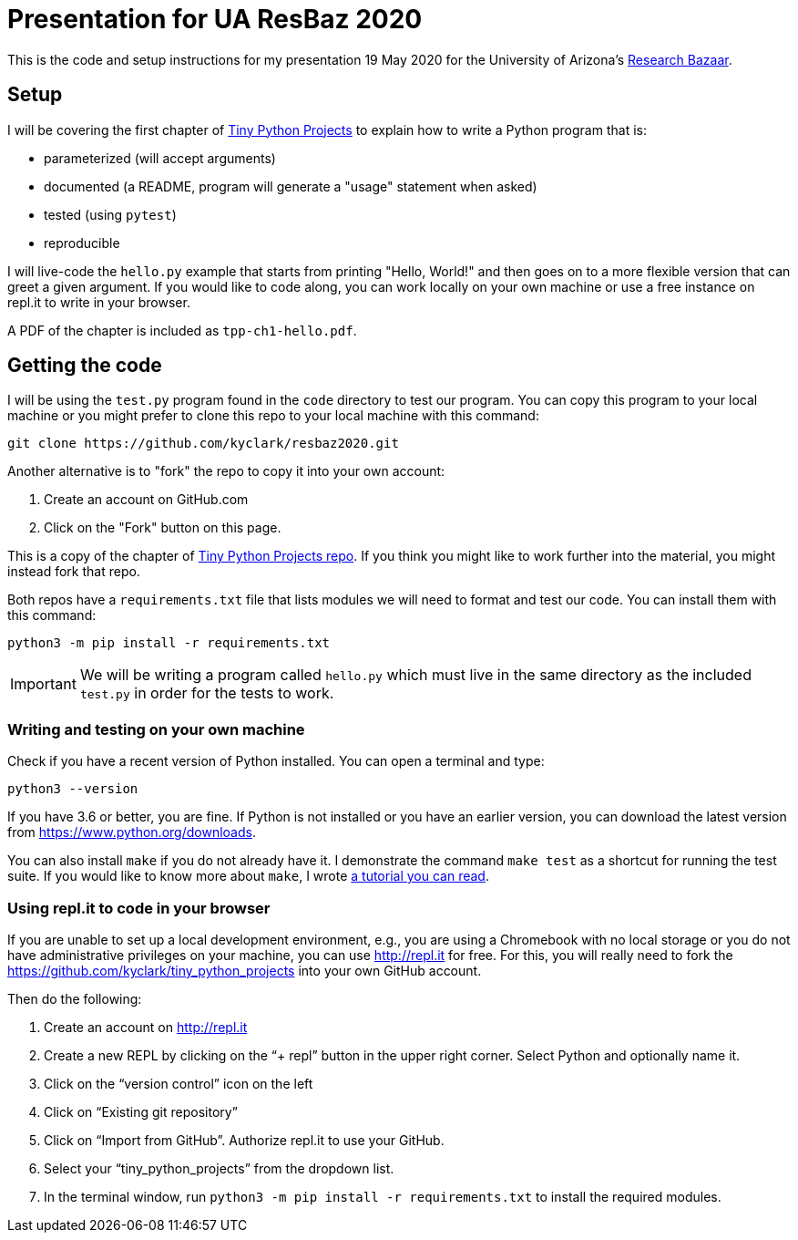 = Presentation for UA ResBaz 2020

This is the code and setup instructions for my presentation 19 May 2020 for the University of Arizona's https://researchbazaar.arizona.edu/[Research Bazaar].

== Setup

I will be covering the first chapter of http://tinypythonprojects.com/[Tiny Python Projects] to explain how to write a Python program that is:

* parameterized (will accept arguments)
* documented (a README, program will generate a "usage" statement when asked)
* tested (using `pytest`)
* reproducible 

I will live-code the `hello.py` example that starts from printing "Hello, World!" and then goes on to a more flexible version that can greet a given argument.
If you would like to code along, you can work locally on your own machine or use a free instance on repl.it to write in your browser.

A PDF of the chapter is included as `tpp-ch1-hello.pdf`.

== Getting the code

I will be using the `test.py` program found in the `code` directory to test our program.
You can copy this program to your local machine or you might prefer to clone this repo to your local machine with this command:

----
git clone https://github.com/kyclark/resbaz2020.git
----

Another alternative is to "fork" the repo to copy it into your own account:

1. Create an account on GitHub.com
2. Click on the "Fork" button on this page.

This is a copy of the chapter of https://github.com/kyclark/tiny_python_projects[Tiny Python Projects repo].
If you think you might like to work further into the material, you might instead fork that repo. 

Both repos have a `requirements.txt` file that lists modules we will need to format and test our code.
You can install them with this command:

----
python3 -m pip install -r requirements.txt
----

IMPORTANT: We will be writing a program called `hello.py` which must live in the same directory as the included `test.py` in order for the tests to work.

=== Writing and testing on your own machine

Check if you have a recent version of Python installed.
You can open a terminal and type:

----
python3 --version
----

If you have 3.6 or better, you are fine.
If Python is not installed or you have an earlier version, you can download the latest version from https://www.python.org/downloads.

You can also install `make` if you do not already have it.
I demonstrate the command `make test` as a shortcut for running the test suite.
If you would like to know more about `make`, I wrote https://github.com/kyclark/make-tutorial[a tutorial you can read].

=== Using repl.it to code in your browser

If you are unable to set up a local development environment, e.g., you are using a Chromebook with no local storage or you do not have administrative privileges on your machine, you can use http://repl.it for free.
For this, you will really need to fork the https://github.com/kyclark/tiny_python_projects into your own GitHub account.

Then do the following:

1. Create an account on http://repl.it
2. Create a new REPL by clicking on the “+ repl” button in the upper right corner. Select Python and optionally name it.
3. Click on the “version control” icon on the left
4. Click on “Existing git repository”
5. Click on “Import from GitHub”. Authorize repl.it to use your GitHub.
6. Select your “tiny_python_projects” from the dropdown list.
7. In the terminal window, run `python3 -m pip install -r requirements.txt` to install the required modules.
